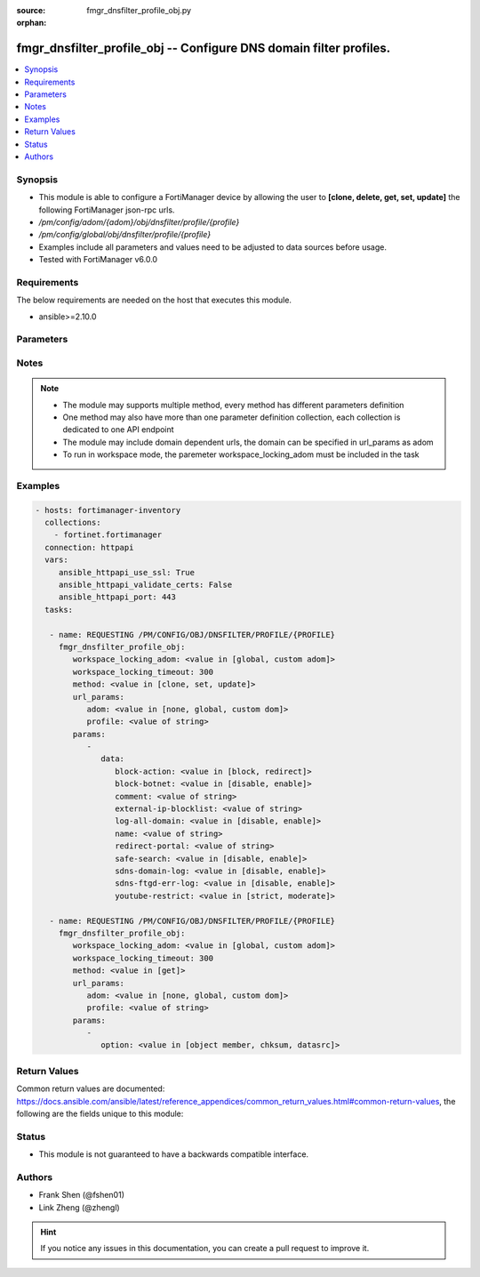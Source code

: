 :source: fmgr_dnsfilter_profile_obj.py

:orphan:

.. _fmgr_dnsfilter_profile_obj:

fmgr_dnsfilter_profile_obj -- Configure DNS domain filter profiles.
+++++++++++++++++++++++++++++++++++++++++++++++++++++++++++++++++++

.. versionadded:: 2.10

.. contents::
   :local:
   :depth: 1


Synopsis
--------

- This module is able to configure a FortiManager device by allowing the user to **[clone, delete, get, set, update]** the following FortiManager json-rpc urls.
- `/pm/config/adom/{adom}/obj/dnsfilter/profile/{profile}`
- `/pm/config/global/obj/dnsfilter/profile/{profile}`
- Examples include all parameters and values need to be adjusted to data sources before usage.
- Tested with FortiManager v6.0.0


Requirements
------------
The below requirements are needed on the host that executes this module.

- ansible>=2.10.0



Parameters
----------

.. raw:: html

 <ul>
 <li><span class="li-head">workspace_locking_adom</span> - Acquire the workspace lock if FortiManager is running in workspace mode <span class="li-normal">type: str</span> <span class="li-required">required: false</span> <span class="li-normal"> choices: global, custom dom</span> </li>
 <li><span class="li-head">workspace_locking_timeout</span> - The maximum time in seconds to wait for other users to release workspace lock <span class="li-normal">type: integer</span> <span class="li-required">required: false</span>  <span class="li-normal">default: 300</span> </li>
 <li><span class="li-head">url_params</span> - parameters in url path <span class="li-normal">type: dict</span> <span class="li-required">required: true</span></li>
 <ul class="ul-self">
 <li><span class="li-head">adom</span> - the domain prefix <span class="li-normal">type: str</span> <span class="li-normal"> choices: none, global, custom dom</span></li>
 <li><span class="li-head">profile</span> - the object name <span class="li-normal">type: str</span> </li>
 </ul>
 <li><span class="li-head">parameters for method: [clone, set, update]</span> - Configure DNS domain filter profiles.</li>
 <ul class="ul-self">
 <li><span class="li-head">data</span> - No description for the parameter <span class="li-normal">type: dict</span> <ul class="ul-self">
 <li><span class="li-head">block-action</span> - Action to take for blocked domains. <span class="li-normal">type: str</span>  <span class="li-normal">choices: [block, redirect]</span> </li>
 <li><span class="li-head">block-botnet</span> - Enable/disable blocking botnet C&C DNS lookups. <span class="li-normal">type: str</span>  <span class="li-normal">choices: [disable, enable]</span> </li>
 <li><span class="li-head">comment</span> - Comment. <span class="li-normal">type: str</span> </li>
 <li><span class="li-head">external-ip-blocklist</span> - One or more external IP block lists. <span class="li-normal">type: str</span> </li>
 <li><span class="li-head">log-all-domain</span> - Enable/disable logging of all domains visited (detailed DNS logging). <span class="li-normal">type: str</span>  <span class="li-normal">choices: [disable, enable]</span> </li>
 <li><span class="li-head">name</span> - Profile name. <span class="li-normal">type: str</span> </li>
 <li><span class="li-head">redirect-portal</span> - IP address of the SDNS redirect portal. <span class="li-normal">type: str</span> </li>
 <li><span class="li-head">safe-search</span> - Enable/disable Google, Bing, and YouTube safe search. <span class="li-normal">type: str</span>  <span class="li-normal">choices: [disable, enable]</span> </li>
 <li><span class="li-head">sdns-domain-log</span> - Enable/disable domain filtering and botnet domain logging. <span class="li-normal">type: str</span>  <span class="li-normal">choices: [disable, enable]</span> </li>
 <li><span class="li-head">sdns-ftgd-err-log</span> - Enable/disable FortiGuard SDNS rating error logging. <span class="li-normal">type: str</span>  <span class="li-normal">choices: [disable, enable]</span> </li>
 <li><span class="li-head">youtube-restrict</span> - Set safe search for YouTube restriction level. <span class="li-normal">type: str</span>  <span class="li-normal">choices: [strict, moderate]</span> </li>
 </ul>
 </ul>
 <li><span class="li-head">parameters for method: [delete]</span> - Configure DNS domain filter profiles.</li>
 <ul class="ul-self">
 </ul>
 <li><span class="li-head">parameters for method: [get]</span> - Configure DNS domain filter profiles.</li>
 <ul class="ul-self">
 <li><span class="li-head">option</span> - Set fetch option for the request. <span class="li-normal">type: str</span>  <span class="li-normal">choices: [object member, chksum, datasrc]</span> </li>
 </ul>
 </ul>






Notes
-----
.. note::

   - The module may supports multiple method, every method has different parameters definition

   - One method may also have more than one parameter definition collection, each collection is dedicated to one API endpoint

   - The module may include domain dependent urls, the domain can be specified in url_params as adom

   - To run in workspace mode, the paremeter workspace_locking_adom must be included in the task

Examples
--------

.. code-block:: yaml+jinja

 - hosts: fortimanager-inventory
   collections:
     - fortinet.fortimanager
   connection: httpapi
   vars:
      ansible_httpapi_use_ssl: True
      ansible_httpapi_validate_certs: False
      ansible_httpapi_port: 443
   tasks:

    - name: REQUESTING /PM/CONFIG/OBJ/DNSFILTER/PROFILE/{PROFILE}
      fmgr_dnsfilter_profile_obj:
         workspace_locking_adom: <value in [global, custom adom]>
         workspace_locking_timeout: 300
         method: <value in [clone, set, update]>
         url_params:
            adom: <value in [none, global, custom dom]>
            profile: <value of string>
         params:
            -
               data:
                  block-action: <value in [block, redirect]>
                  block-botnet: <value in [disable, enable]>
                  comment: <value of string>
                  external-ip-blocklist: <value of string>
                  log-all-domain: <value in [disable, enable]>
                  name: <value of string>
                  redirect-portal: <value of string>
                  safe-search: <value in [disable, enable]>
                  sdns-domain-log: <value in [disable, enable]>
                  sdns-ftgd-err-log: <value in [disable, enable]>
                  youtube-restrict: <value in [strict, moderate]>

    - name: REQUESTING /PM/CONFIG/OBJ/DNSFILTER/PROFILE/{PROFILE}
      fmgr_dnsfilter_profile_obj:
         workspace_locking_adom: <value in [global, custom adom]>
         workspace_locking_timeout: 300
         method: <value in [get]>
         url_params:
            adom: <value in [none, global, custom dom]>
            profile: <value of string>
         params:
            -
               option: <value in [object member, chksum, datasrc]>



Return Values
-------------


Common return values are documented: https://docs.ansible.com/ansible/latest/reference_appendices/common_return_values.html#common-return-values, the following are the fields unique to this module:


.. raw:: html

 <ul>
 <li><span class="li-return"> return values for method: [clone, delete, set, update]</span> </li>
 <ul class="ul-self">
 <li><span class="li-return">status</span>
 - No description for the parameter <span class="li-normal">type: dict</span> <ul class="ul-self">
 <li> <span class="li-return"> code </span> - No description for the parameter <span class="li-normal">type: int</span>  </li>
 <li> <span class="li-return"> message </span> - No description for the parameter <span class="li-normal">type: str</span>  </li>
 </ul>
 <li><span class="li-return">url</span>
 - No description for the parameter <span class="li-normal">type: str</span>  <span class="li-normal">example: /pm/config/adom/{adom}/obj/dnsfilter/profile/{profile}</span>  </li>
 </ul>
 <li><span class="li-return"> return values for method: [get]</span> </li>
 <ul class="ul-self">
 <li><span class="li-return">data</span>
 - No description for the parameter <span class="li-normal">type: dict</span> <ul class="ul-self">
 <li> <span class="li-return"> block-action </span> - Action to take for blocked domains. <span class="li-normal">type: str</span>  </li>
 <li> <span class="li-return"> block-botnet </span> - Enable/disable blocking botnet C&C DNS lookups. <span class="li-normal">type: str</span>  </li>
 <li> <span class="li-return"> comment </span> - Comment. <span class="li-normal">type: str</span>  </li>
 <li> <span class="li-return"> external-ip-blocklist </span> - One or more external IP block lists. <span class="li-normal">type: str</span>  </li>
 <li> <span class="li-return"> log-all-domain </span> - Enable/disable logging of all domains visited (detailed DNS logging). <span class="li-normal">type: str</span>  </li>
 <li> <span class="li-return"> name </span> - Profile name. <span class="li-normal">type: str</span>  </li>
 <li> <span class="li-return"> redirect-portal </span> - IP address of the SDNS redirect portal. <span class="li-normal">type: str</span>  </li>
 <li> <span class="li-return"> safe-search </span> - Enable/disable Google, Bing, and YouTube safe search. <span class="li-normal">type: str</span>  </li>
 <li> <span class="li-return"> sdns-domain-log </span> - Enable/disable domain filtering and botnet domain logging. <span class="li-normal">type: str</span>  </li>
 <li> <span class="li-return"> sdns-ftgd-err-log </span> - Enable/disable FortiGuard SDNS rating error logging. <span class="li-normal">type: str</span>  </li>
 <li> <span class="li-return"> youtube-restrict </span> - Set safe search for YouTube restriction level. <span class="li-normal">type: str</span>  </li>
 </ul>
 <li><span class="li-return">status</span>
 - No description for the parameter <span class="li-normal">type: dict</span> <ul class="ul-self">
 <li> <span class="li-return"> code </span> - No description for the parameter <span class="li-normal">type: int</span>  </li>
 <li> <span class="li-return"> message </span> - No description for the parameter <span class="li-normal">type: str</span>  </li>
 </ul>
 <li><span class="li-return">url</span>
 - No description for the parameter <span class="li-normal">type: str</span>  <span class="li-normal">example: /pm/config/adom/{adom}/obj/dnsfilter/profile/{profile}</span>  </li>
 </ul>
 </ul>





Status
------

- This module is not guaranteed to have a backwards compatible interface.


Authors
-------

- Frank Shen (@fshen01)
- Link Zheng (@zhengl)


.. hint::

    If you notice any issues in this documentation, you can create a pull request to improve it.



